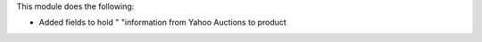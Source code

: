 This module does the following:

* Added fields to hold " "information from Yahoo Auctions to product
